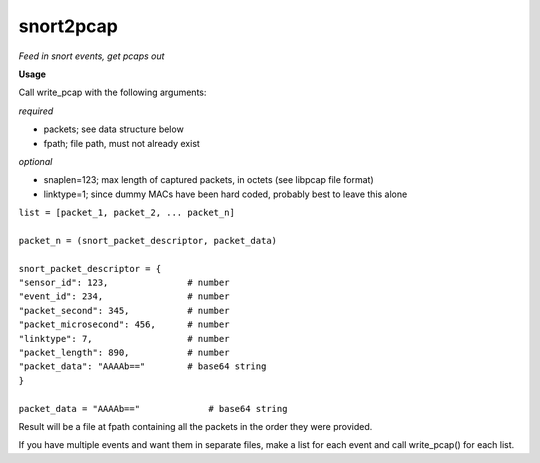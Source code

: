 ==========
snort2pcap
==========

*Feed in snort events, get pcaps out*

**Usage**

Call write_pcap with the following arguments:

*required*

- packets; see data structure below
- fpath; file path, must not already exist

*optional*

- snaplen=123; max length of captured packets, in octets (see libpcap file format)
- linktype=1; since dummy MACs have been hard coded, probably best to leave this alone


| ``list = [packet_1, packet_2, ... packet_n]``
|  
| ``packet_n = (snort_packet_descriptor, packet_data)``
|
| ``snort_packet_descriptor = {``
| ``"sensor_id": 123,               # number``
| ``"event_id": 234,                # number``
| ``"packet_second": 345,           # number``
| ``"packet_microsecond": 456,      # number``
| ``"linktype": 7,                  # number``
| ``"packet_length": 890,           # number``
| ``"packet_data": "AAAAb=="        # base64 string``
| ``}``
|
| ``packet_data = "AAAAb=="             # base64 string``

Result will be a file at fpath containing all the packets in the order they were provided.

If you have multiple events and want them in separate files, make a list for each event and call write_pcap() for each list.
